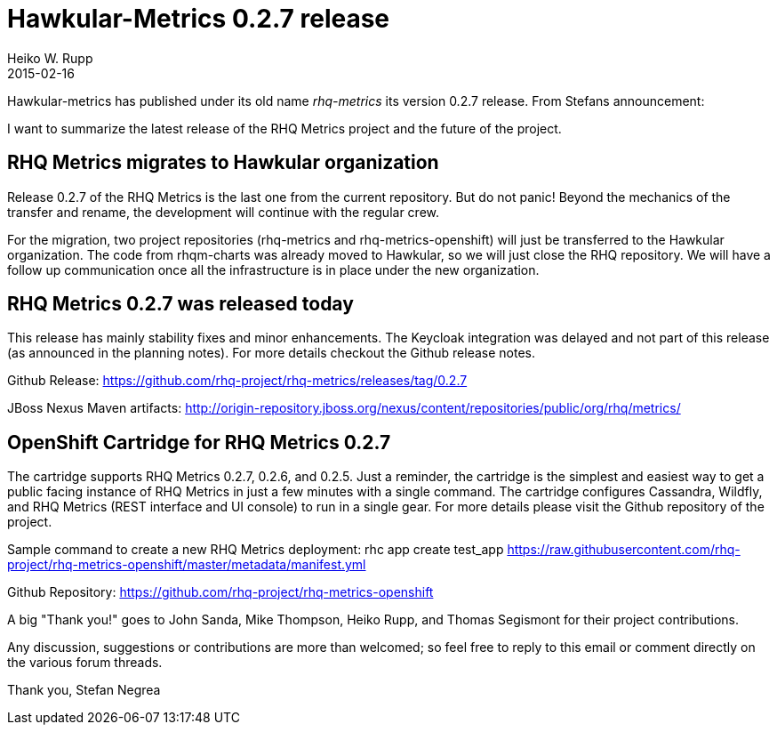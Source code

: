 = Hawkular-Metrics 0.2.7 release
Heiko W. Rupp
2015-02-16
:jbake-type: post
:jbake-status: published
:jbake-tags: blog, metrics, release
:idprefix:

Hawkular-metrics has published under its old name _rhq-metrics_ its version 0.2.7 release.
From Stefans announcement:

I want to summarize the latest release of the RHQ Metrics project and the future of the project.


== RHQ Metrics migrates to Hawkular organization

Release 0.2.7 of the RHQ Metrics is the last one from the current repository. But do not panic! Beyond the mechanics of the transfer and rename, the development will continue with the regular crew.

For the migration, two project repositories (rhq-metrics and rhq-metrics-openshift) will just be transferred to the Hawkular organization. The code from rhqm-charts was already moved to Hawkular, so we will just close the RHQ repository. We will have a follow up communication once all the infrastructure is in place under the new organization.


== RHQ Metrics 0.2.7 was released today

This release has mainly stability fixes and minor enhancements. The Keycloak integration was delayed and not part of this release (as announced in the planning notes). For more details checkout the Github release notes.

Github Release:
https://github.com/rhq-project/rhq-metrics/releases/tag/0.2.7

JBoss Nexus Maven artifacts:
http://origin-repository.jboss.org/nexus/content/repositories/public/org/rhq/metrics/


== OpenShift Cartridge for RHQ Metrics 0.2.7

The cartridge supports RHQ Metrics 0.2.7, 0.2.6, and 0.2.5. Just a reminder, the cartridge is the simplest and easiest way to get a public facing instance of RHQ Metrics in just a few minutes with a single command. The cartridge configures Cassandra, Wildfly, and RHQ Metrics (REST interface and UI console) to run in a single gear. For more details please visit the Github repository of the project.

Sample command to create a new RHQ Metrics deployment:
rhc app create test_app https://raw.githubusercontent.com/rhq-project/rhq-metrics-openshift/master/metadata/manifest.yml

Github Repository:
https://github.com/rhq-project/rhq-metrics-openshift


A big "Thank you!" goes to John Sanda, Mike Thompson, Heiko Rupp, and Thomas Segismont for their project contributions.


Any discussion, suggestions or contributions are more than welcomed; so feel free to reply to this email or comment directly on the various forum threads.


Thank you,
Stefan Negrea